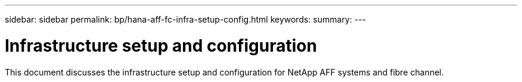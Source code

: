 ---
sidebar: sidebar
permalink: bp/hana-aff-fc-infra-setup-config.html
keywords:
summary:
---

= Infrastructure setup and configuration
:hardbreaks:
:nofooter:
:icons: font
:linkattrs:
:imagesdir: ../media/

//
// This file was created with NDAC Version 2.0 (August 17, 2020)
//
// 2021-05-20 16:47:33.728651
//

[.lead]
This document discusses the infrastructure setup and configuration for NetApp AFF systems and fibre channel.